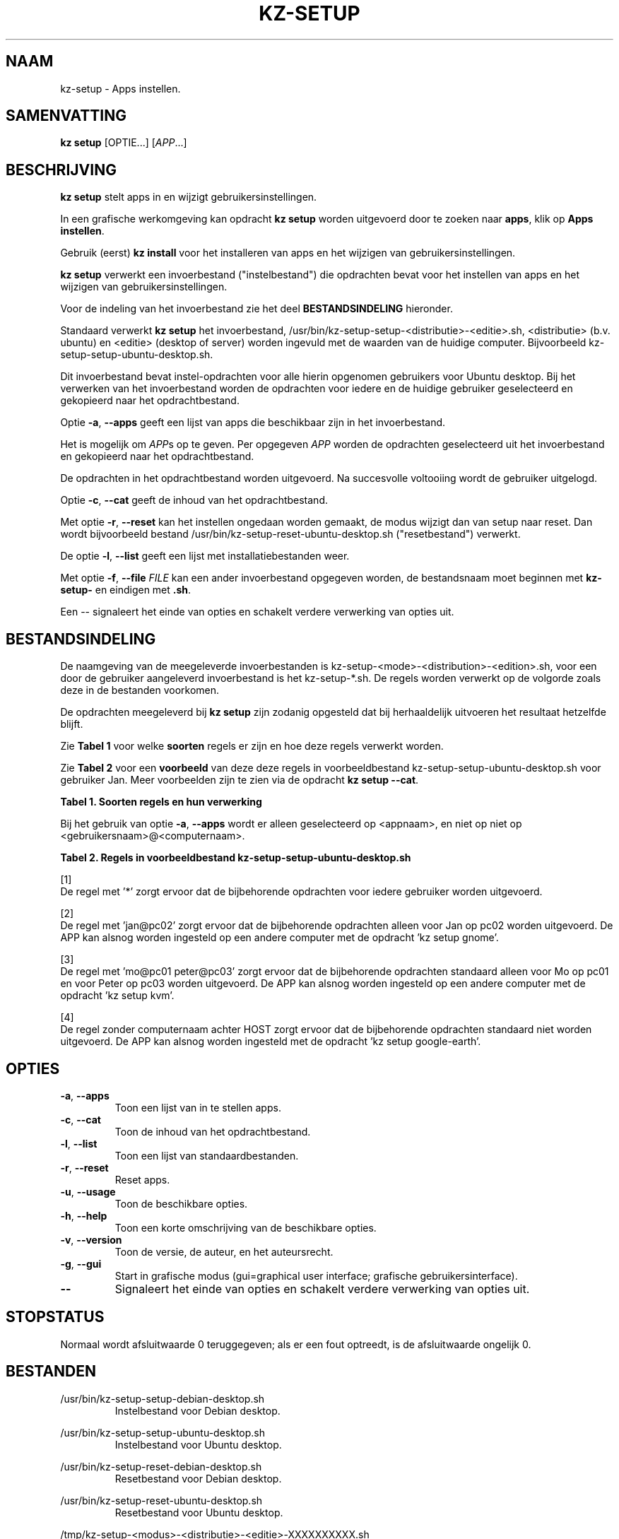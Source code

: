 .\"############################################################################
.\"# Man-pagina voor kz-setup.
.\"#
.\"# Geschreven door Karel Zimmer <info@karelzimmer.nl>, CC0 1.0 Universeel
.\"# <https://creativecommons.org/publicdomain/zero/1.0/deed.nl>, 2019-2023.
.\"############################################################################
.\"
.TH "KZ-SETUP" "1" "2013-2023" "kz 2.4.7" "Handleiding kz"
.\"
.\"
.SH NAAM
kz-setup \- Apps instellen.
.\"
.\"
.SH SAMENVATTING
.B kz setup
[OPTIE...] [\fIAPP\fR...]
.\"
.\"
.SH BESCHRIJVING
\fBkz setup\fR stelt apps in en wijzigt gebruikersinstellingen.
.sp
In een grafische werkomgeving kan opdracht \fBkz setup\fR worden uitgevoerd
door te zoeken naar \fBapps\fR, klik op \fBApps instellen\fR.
.sp
Gebruik (eerst) \fBkz install\fR voor het installeren van apps en het wijzigen
van gebruikersinstellingen.
.sp
\fBkz setup\fR verwerkt een invoerbestand ("instelbestand") die opdrachten
bevat voor het instellen van apps en het wijzigen van gebruikersinstellingen.
.sp
Voor de indeling van het invoerbestand zie het deel \fBBESTANDSINDELING\fR
hieronder.
.sp
Standaard verwerkt \fBkz setup\fR het invoerbestand,
/usr/bin/kz-setup-setup-<distributie>-<editie>.sh, <distributie> (b.v.
ubuntu) en <editie> (desktop of server) worden ingevuld met de waarden van de
huidige computer.
Bijvoorbeeld kz-setup-setup-ubuntu-desktop.sh.
.sp
Dit invoerbestand bevat instel-opdrachten voor alle hierin opgenomen gebruikers
voor Ubuntu desktop.
Bij het verwerken van het invoerbestand worden de opdrachten voor iedere en de
huidige gebruiker geselecteerd en gekopieerd naar het opdrachtbestand.
.sp
Optie \fB-a\fR, \fB--apps\fR geeft een lijst van apps die beschikbaar zijn in
het invoerbestand.
.sp
Het is mogelijk om \fIAPP\fRs op te geven. Per opgegeven \fIAPP\fR worden de
opdrachten geselecteerd uit het invoerbestand en gekopieerd naar het
opdrachtbestand.
.sp
De opdrachten in het opdrachtbestand worden uitgevoerd.
Na succesvolle voltooiing wordt de gebruiker uitgelogd.
.sp
Optie \fB-c\fR, \fB--cat\fR geeft de inhoud van het opdrachtbestand.
.sp
Met optie \fB-r\fR, \fB--reset\fR kan het instellen ongedaan worden gemaakt, de
modus wijzigt dan van setup naar reset.
Dan wordt bijvoorbeeld bestand /usr/bin/kz-setup-reset-ubuntu-desktop.sh
("resetbestand") verwerkt.
.sp
De optie \fB-l\fR, \fB--list\fR geeft een lijst met installatiebestanden weer.
.sp
Met optie \fB-f\fR, \fB--file\fR \fIFILE\fR kan een ander invoerbestand
opgegeven worden, de bestandsnaam moet beginnen met \fBkz-setup-\fR en eindigen
met \fB.sh\fR.
.sp
Een -- signaleert het einde van opties en schakelt verdere verwerking van
opties uit.
.\"
.\"
.SH BESTANDSINDELING
De naamgeving van de meegeleverde invoerbestanden is
kz-setup-<mode>-<distribution>-<edition>.sh, voor een door de gebruiker
aangeleverd invoerbestand is het kz-setup-*.sh.
De regels worden verwerkt op de volgorde zoals deze in de bestanden voorkomen.
.sp
De opdrachten meegeleverd bij \fBkz setup\fR zijn zodanig opgesteld dat bij
herhaaldelijk uitvoeren het resultaat hetzelfde blijft.
.sp
Zie \fBTabel 1\fR voor welke \fBsoorten\fR regels er zijn en hoe deze regels
verwerkt worden.
.sp
Zie \fBTabel 2\fR voor een \fBvoorbeeld\fR van deze deze regels in
voorbeeldbestand kz-setup-setup-ubuntu-desktop.sh voor gebruiker Jan.
Meer voorbeelden zijn te zien via de opdracht \fBkz setup --cat\fR.
.sp
.B Tabel 1. Soorten regels en hun verwerking
.TS
allbox tab(:);
lb | lb.
T{
Regel
T}:T{
Beschrijving
T}
.T&
l | l
l | l
l | l
l | l.
T{
T}:T{
Wordt overgeslagen (is leeg).
T}
T{
#...
T}:T{
Wordt overgeslagen (is commentaar).
T}
T{
# APP <appnaam> USER <gebruikersnaam>@<computernaam>...
T}:T{
De applicatie <appnaam> en gebruiker <gebruikersnaam>@<computernaam>.
T}
T{
Opdracht
T}:T{
Instel-opdracht.
T}
.TE
.sp
.sp
Bij het gebruik van optie \fB-a\fR, \fB--apps\fR wordt er alleen geselecteerd
op <appnaam>, en niet op niet op <gebruikersnaam>@<computernaam>.
.sp
.B Tabel 2. Regels in voorbeeldbestand kz-setup-setup-ubuntu-desktop.sh
.TS
box tab(:);
lb | lb.
T{
Regel
T}:T{
Beschrijving
T}
.T&
- | -
l | l
l | l
l | l
l | l
l | l
l | l
l | l
l | l.
T{
# APP google-chrome USER *
T}:T{
Stel google-chrome in op voor iedere gebruiker, zie [1].
T}
T{
kz-gset --addfavbef=google-chrome
T}:T{
T}
T{
T}:T{
T}
T{
# APP gnome USER jan@pc02
T}:T{
Stel gnome in alleen voor Jan, zie [2].
T}
T{
gsettings set org.gnome.shell...
T}:T{
T}
T{
T}:T{
T}
T{
# APP kvm USER mo@pc01 peter@pc03
T}:T{
Stel kvm in voor Mo en Peter, zie [3].
T}
T{
kz-gset --addfavaft=virt-manager
T}:T{
T}
T{
T}:T{
T}
T{
# APP google-earth HOST
T}:T{
Standaard niet google-earth instellen, zie [4].
T}
T{
kz-gset --addfavaft=google-earth
T}:T{
T}
.TE
.sp
.sp
[1]
.br
De regel met '*' zorgt ervoor dat de bijbehorende opdrachten voor iedere
gebruiker worden uitgevoerd.
.sp
[2]
.br
De regel met 'jan@pc02' zorgt ervoor dat de bijbehorende opdrachten alleen voor
Jan op pc02 worden uitgevoerd. De APP kan alsnog worden ingesteld op een andere
computer met de opdracht 'kz setup gnome'.
.sp
[3]
.br
De regel met 'mo@pc01 peter@pc03' zorgt ervoor dat de bijbehorende opdrachten
standaard alleen voor Mo op pc01 en voor Peter op pc03 worden uitgevoerd. De
APP kan alsnog worden ingesteld op een andere computer met de
opdracht 'kz setup kvm'.
.sp
[4]
.br
De regel zonder computernaam achter HOST zorgt ervoor dat de bijbehorende
opdrachten standaard niet worden uitgevoerd. De APP kan alsnog worden
ingesteld met de opdracht 'kz setup google-earth'.
.\"
.\"
.sp
.SH OPTIES
.TP
\fB-a\fR, \fB--apps\fR
Toon een lijst van in te stellen apps.
.TP
\fB-c\fR, \fB--cat\fR
Toon de inhoud van het opdrachtbestand.
.TP
\fB-l\fR, \fB--list\fR
Toon een lijst van standaardbestanden.
.TP
\fB-r\fR, \fB--reset\fR
Reset apps.
.TP
\fB-u\fR, \fB--usage\fR
Toon de beschikbare opties.
.TP
\fB-h\fR, \fB--help\fR
Toon een korte omschrijving van de beschikbare opties.
.TP
\fB-v\fR, \fB--version\fR
Toon de versie, de auteur, en het auteursrecht.
.TP
\fB-g\fR, \fB--gui\fR
Start in grafische modus (gui=graphical user interface;
grafische gebruikersinterface).
.TP
\fB--\fR
Signaleert het einde van opties en schakelt verdere verwerking van opties uit.
.\"
.\"
.SH STOPSTATUS
Normaal wordt afsluitwaarde 0 teruggegeven; als er een fout optreedt, is de
afsluitwaarde ongelijk 0.
.\"
.\"
.SH BESTANDEN
/usr/bin/kz-setup-setup-debian-desktop.sh
.RS
Instelbestand voor Debian desktop.
.RE
.sp
/usr/bin/kz-setup-setup-ubuntu-desktop.sh
.RS
Instelbestand voor Ubuntu desktop.
.RE
.sp
/usr/bin/kz-setup-reset-debian-desktop.sh
.RS
Resetbestand voor Debian desktop.
.RE
.sp
/usr/bin/kz-setup-reset-ubuntu-desktop.sh
.RS
Resetbestand voor Ubuntu desktop.
.RE
.sp
/tmp/kz-setup-<modus>-<distributie>-<editie>-XXXXXXXXXX.sh
.RS
Opdrachtbestand, bijvoorbeeld kz-setup-setup-ubuntu-desktop-SYpGEKVWZI.sh.
.RE
.sp
~/Afbeeldingen/Achtergrond
.RS
Ingestelde bureaubladachtergrond. Ter controle. Aangemaakt door kz-backup.
.RE
.sp
~/Documenten/Favorieten
.RS
Ingestelde favorieten in de favorietenbalk (dash/dock). Ter controle.
Aangemaakt door kz-backup
.RE
.sp
~/Afbeeldingen/Gebruikersfoto
.RS
Ingestelde gebruikersfoto. Ter controle. Aangemaakt door kz-backup.
.RE
.\"
.\"
.SH NOTITIES
.IP " 1." 4
Checklist installatie
.RS 4
https://karelzimmer.nl/html/nl/linux.html#documents
.RE
.IP " 2." 4
Persoonlijke map / Instellingen / Favorieten
.RS 4
In bestand Favorieten staan eerder ingestelde favorieten.
Is te gebruiken om de favorieten te controleren op volledigheid.
.RE
.IP " 3." 4
IaC en Day 1 Operations
.RS 4
\fBkz setup\fR wordt voornamelijk gebruikt voor \fBIaC\fR en
\fBDay 1 Operations\fR. Zie \fBkz\fR(1) voor een uitleg.
.RE
.\"
.\"
.SH VOORBEELDEN
.sp
\fBkz setup\fR
.RS
Stel alles in wat in de standaard instelbestanden staat.
Hiervoor is in een grafische werkomgeving ook starter \fBApps instellen\fR
beschikbaar.
.RE
.sp
\fBkz setup google-chrome\fR
.RS
Stel Google Chrome in.
.RE
.sp
\fBkz setup --reset google-chrome\fR
.RS
Reset Google Chrome.
.RE
.sp
\fBkz setup --cat google-chrome\fR
.RS
Toon instel-opdrachten voor Google Chrome.
.RE
.sp
\fBkz setup --cat --reset google-chrome\fR
.RS
Toon reset-opdrachten voor Google Chrome.
.RE
.\"
.\"
.SH AUTEUR
Geschreven door Karel Zimmer <info@karelzimmer.nl>, CC0 1.0 Universeel
<https://creativecommons.org/publicdomain/zero/1.0/deed.nl>, 2013-2023.
.\"
.\"
.SH ZIE OOK
\fBkz\fR(1),
\fBkz_common.sh\fR(1),
\fBkz-install\fR(1),
\fBkz-menu\fR(1),
\fBhttps://karelzimmer.nl\fR
.\"
.\"
.SH KZ
Onderdeel van het \fBkz\fR(1) pakket, genoemd naar zijn maker, Karel Zimmer.
.\"
.\"
.SH BESCHIKBAARHEID
Opdracht \fBkz setup\fR is onderdeel van het pakket \fBkz\fR en is beschikbaar
op de website van Karel Zimmer
<https://karelzimmer.nl/html/nl/linux.html#scripts>.
